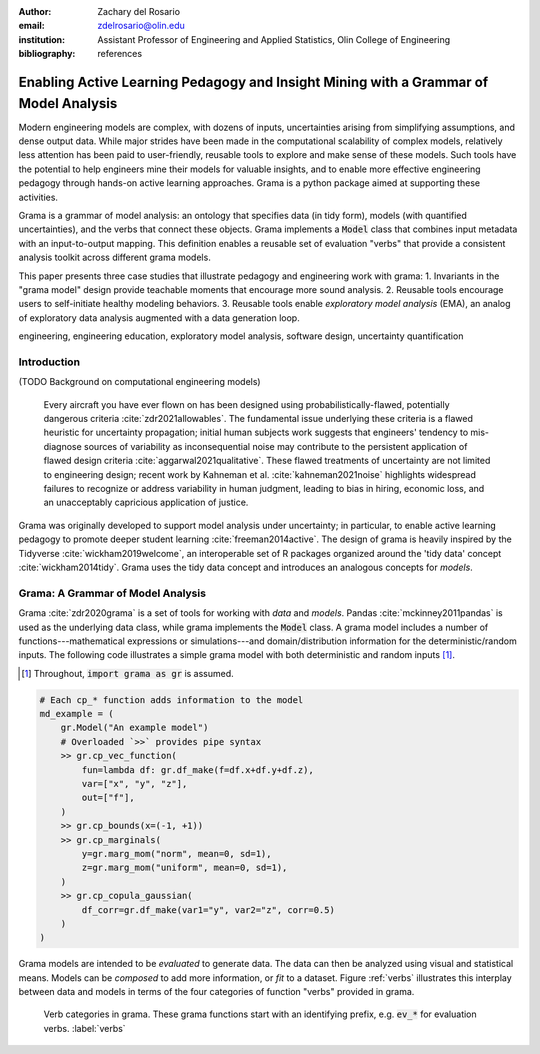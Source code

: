 :author: Zachary del Rosario
:email: zdelrosario@olin.edu
:institution: Assistant Professor of Engineering and Applied Statistics, Olin College of Engineering

:bibliography: references

=====================================================================================
Enabling Active Learning Pedagogy and Insight Mining with a Grammar of Model Analysis
=====================================================================================

.. class:: abstract

Modern engineering models are complex, with dozens of inputs, uncertainties arising from simplifying assumptions, and dense output data. While major strides have been made in the computational scalability of complex models, relatively less attention has been paid to user-friendly, reusable tools to explore and make sense of these models. Such tools have the potential to help engineers mine their models for valuable insights, and to enable more effective engineering pedagogy through hands-on active learning approaches. Grama is a python package aimed at supporting these activities.

Grama is a grammar of model analysis: an ontology that specifies data (in tidy form), models (with quantified uncertainties), and the verbs that connect these objects. Grama implements a :code:`Model` class that combines input metadata with an input-to-output mapping. This definition enables a reusable set of evaluation "verbs" that provide a consistent analysis toolkit across different grama models.

This paper presents three case studies that illustrate pedagogy and engineering work with grama: 1. Invariants in the "grama model" design provide teachable moments that encourage more sound analysis. 2. Reusable tools encourage users to self-initiate healthy modeling behaviors. 3. Reusable tools enable *exploratory model analysis* (EMA), an analog of exploratory data analysis augmented with a data generation loop.

.. class:: keywords

   engineering, engineering education, exploratory model analysis, software design, uncertainty quantification

Introduction
============

(TODO Background on computational engineering models)

 Every aircraft you have ever flown on has been designed using probabilistically-flawed, potentially dangerous criteria :cite:`zdr2021allowables`. The fundamental issue underlying these criteria is a flawed heuristic for uncertainty propagation; initial human subjects work suggests that engineers' tendency to mis-diagnose sources of variability as inconsequential noise may contribute to the persistent application of flawed design criteria :cite:`aggarwal2021qualitative`. These flawed treatments of uncertainty are not limited to engineering design; recent work by Kahneman et al. :cite:`kahneman2021noise` highlights widespread failures to recognize or address variability in human judgment, leading to bias in hiring, economic loss, and an unacceptably capricious application of justice.

Grama was originally developed to support model analysis under uncertainty; in particular, to enable active learning pedagogy to promote deeper student learning :cite:`freeman2014active`. The design of grama is heavily inspired by the Tidyverse :cite:`wickham2019welcome`, an interoperable set of R packages organized around the 'tidy data' concept :cite:`wickham2014tidy`. Grama uses the tidy data concept and introduces an analogous concepts for *models*.

Grama: A Grammar of Model Analysis
==================================

Grama :cite:`zdr2020grama` is a set of tools for working with *data* and *models*. Pandas :cite:`mckinney2011pandas` is used as the underlying data class, while grama implements the :code:`Model` class. A grama model includes a number of functions---mathematical expressions or simulations---and domain/distribution information for the deterministic/random inputs. The following code illustrates a simple grama model with both deterministic and random inputs [#]_.

.. [#] Throughout, :code:`import grama as gr` is assumed.

.. code-block:: python

		# Each cp_* function adds information to the model
		md_example = (
		    gr.Model("An example model")
		    # Overloaded `>>` provides pipe syntax
		    >> gr.cp_vec_function(
		        fun=lambda df: gr.df_make(f=df.x+df.y+df.z),
			var=["x", "y", "z"],
			out=["f"],
		    )
		    >> gr.cp_bounds(x=(-1, +1))
		    >> gr.cp_marginals(
		        y=gr.marg_mom("norm", mean=0, sd=1),
		        z=gr.marg_mom("uniform", mean=0, sd=1),
		    )
		    >> gr.cp_copula_gaussian(
		        df_corr=gr.df_make(var1="y", var2="z", corr=0.5)
		    )
		)

Grama models are intended to be *evaluated* to generate data. The data can then be analyzed using visual and statistical means. Models can be *composed* to add more information, or *fit* to a dataset. Figure :ref:`verbs` illustrates this interplay between data and models in terms of the four categories of function "verbs" provided in grama.

.. figure:: verb-classes-bw.png
   :scale: 40%
   :figclass: bht

   Verb categories in grama. These grama functions start with an identifying prefix, e.g. :code:`ev_*` for evaluation verbs. :label:`verbs`
